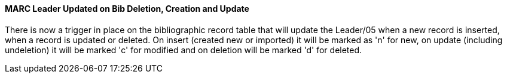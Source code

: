 MARC Leader Updated on Bib Deletion, Creation and Update
^^^^^^^^^^^^^^^^^^^^^^^^^^^^^^^^^^^^^^^^^^^^^^^^^^^^^^^^
There is now a trigger in place on the bibliographic record table that 
will update the Leader/05 when a new record is inserted, when a record 
is updated or deleted.  On insert (created new or imported) it will be 
marked as 'n' for new, on update (including undeletion) it will be 
marked 'c' for modified and on deletion will be marked 'd' for deleted.
